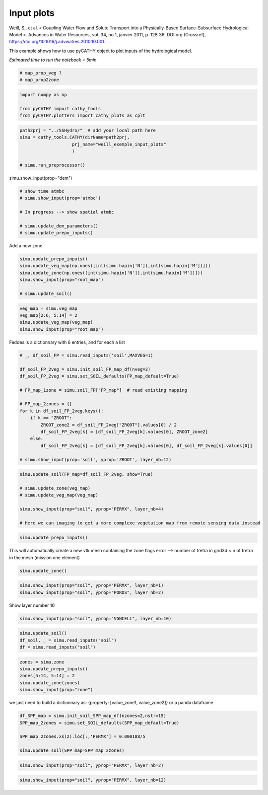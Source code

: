 
.. DO NOT EDIT.
.. THIS FILE WAS AUTOMATICALLY GENERATED BY SPHINX-GALLERY.
.. TO MAKE CHANGES, EDIT THE SOURCE PYTHON FILE:
.. "content/SSHydro/plot_2_pyCATHY_inputs.py"
.. LINE NUMBERS ARE GIVEN BELOW.

.. only:: html

    .. note::
        :class: sphx-glr-download-link-note

        :ref:`Go to the end <sphx_glr_download_content_SSHydro_plot_2_pyCATHY_inputs.py>`
        to download the full example code.

.. rst-class:: sphx-glr-example-title

.. _sphx_glr_content_SSHydro_plot_2_pyCATHY_inputs.py:


Input plots
===========

Weill, S., et al. « Coupling Water Flow and Solute Transport into a Physically-Based Surface–Subsurface Hydrological Model ». 
Advances in Water Resources, vol. 34, no 1, janvier 2011, p. 128‑36. DOI.org (Crossref), 
https://doi.org/10.1016/j.advwatres.2010.10.001.

This example shows how to use pyCATHY object to plot inputs of the hydrological model.

*Estimated time to run the notebook = 5min*

.. GENERATED FROM PYTHON SOURCE LINES 14-19

.. code-block:: Python


    # map_prop_veg ?
    # map_prop2zone









.. GENERATED FROM PYTHON SOURCE LINES 20-26

.. code-block:: Python


    import numpy as np

    from pyCATHY import cathy_tools
    from pyCATHY.plotters import cathy_plots as cplt








.. GENERATED FROM PYTHON SOURCE LINES 27-34

.. code-block:: Python

    path2prj = "../SSHydro/"  # add your local path here
    simu = cathy_tools.CATHY(dirName=path2prj, 
    			prj_name="weill_exemple_input_plots"
    			)
			
    # simu.run_preprocessor()





.. rst-class:: sphx-glr-script-out

 .. code-block:: none

    🏁 Initiate CATHY object




.. GENERATED FROM PYTHON SOURCE LINES 35-36

simu.show_input(prop="dem")

.. GENERATED FROM PYTHON SOURCE LINES 38-46

.. code-block:: Python


    # show time atmbc
    # simu.show_input(prop='atmbc')

    # In progress --> show spatial atmbc

    # simu.update_dem_parameters()
    # simu.update_prepo_inputs()







.. GENERATED FROM PYTHON SOURCE LINES 50-51

Add a new zone

.. GENERATED FROM PYTHON SOURCE LINES 51-60

.. code-block:: Python



    simu.update_prepo_inputs()
    simu.update_veg_map(np.ones([int(simu.hapin['N']),int(simu.hapin['M'])]))
    simu.update_zone(np.ones([int(simu.hapin['N']),int(simu.hapin['M'])]))
    simu.show_input(prop="root_map")

    # simu.update_soil()




.. image-sg:: /content/SSHydro/images/sphx_glr_plot_2_pyCATHY_inputs_001.png
   :alt: view from top (before extruding)
   :srcset: /content/SSHydro/images/sphx_glr_plot_2_pyCATHY_inputs_001.png
   :class: sphx-glr-single-img


.. rst-class:: sphx-glr-script-out

 .. code-block:: none

    🔄 Update hap.in file
    🔄 Update dem_parameters file 
    🔄 Update dem_parameters file 
    ─────────────────────────────────────────────────────────────────────────────── ⚠ warning messages above ⚠ ───────────────────────────────────────────────────────────────────────────────

                                The parm dictionnary is empty
                                Falling back to defaults to update CATHYH
                                This can have consequences !!
                            
    ──────────────────────────────────────────────────────────────────────────────────────────────────────────────────────────────────────────────────────────────────────────────────────────
    🔄 Update parm file 
    🔄 update zone file 
    🔄 Update dem_parameters file 
    🔄 Update parm file 




.. GENERATED FROM PYTHON SOURCE LINES 61-66

.. code-block:: Python

    veg_map = simu.veg_map
    veg_map[2:6, 5:14] = 2
    simu.update_veg_map(veg_map)
    simu.show_input(prop="root_map")




.. image-sg:: /content/SSHydro/images/sphx_glr_plot_2_pyCATHY_inputs_002.png
   :alt: view from top (before extruding)
   :srcset: /content/SSHydro/images/sphx_glr_plot_2_pyCATHY_inputs_002.png
   :class: sphx-glr-single-img





.. GENERATED FROM PYTHON SOURCE LINES 67-68

Feddes is a dictionnary with 6 entries, and for each a list

.. GENERATED FROM PYTHON SOURCE LINES 68-86

.. code-block:: Python


    # _, df_soil_FP = simu.read_inputs('soil',MAXVEG=1)

    df_soil_FP_2veg = simu.init_soil_FP_map_df(nveg=2)
    df_soil_FP_2veg = simu.set_SOIL_defaults(FP_map_default=True)

    # FP_map_1zone = simu.soil_FP["FP_map"]  # read existing mapping

    # FP_map_2zones = {}
    for k in df_soil_FP_2veg.keys():
        if k == "ZROOT":
            ZROOT_zone2 = df_soil_FP_2veg["ZROOT"].values[0] / 2
            df_soil_FP_2veg[k] = [df_soil_FP_2veg[k].values[0], ZROOT_zone2]
        else:
            df_soil_FP_2veg[k] = [df_soil_FP_2veg[k].values[0], df_soil_FP_2veg[k].values[0]]

    # simu.show_input(prop='soil', yprop='ZROOT', layer_nb=12)








.. GENERATED FROM PYTHON SOURCE LINES 87-96

.. code-block:: Python

    simu.update_soil(FP_map=df_soil_FP_2veg, show=True)

    # simu.update_zone(veg_map)
    # simu.update_veg_map(veg_map)

    simu.show_input(prop="soil", yprop="PERMX", layer_nb=4)

    # Here we can imaging to get a more complexe vegetation map from remote sensing data instead




.. rst-class:: sphx-glr-horizontal


    *

      .. image-sg:: /content/SSHydro/images/sphx_glr_plot_2_pyCATHY_inputs_003.png
         :alt: plot 2 pyCATHY inputs
         :srcset: /content/SSHydro/images/sphx_glr_plot_2_pyCATHY_inputs_003.png
         :class: sphx-glr-multi-img

    *

      .. image-sg:: /content/SSHydro/images/sphx_glr_plot_2_pyCATHY_inputs_004.png
         :alt: view from top (before extruding), layer nb4
         :srcset: /content/SSHydro/images/sphx_glr_plot_2_pyCATHY_inputs_004.png
         :class: sphx-glr-multi-img


.. rst-class:: sphx-glr-script-out

 .. code-block:: none

    🔄 Update soil
    homogeneous soil

    <matplotlib.collections.QuadMesh object at 0x7fa9b131fd60>



.. GENERATED FROM PYTHON SOURCE LINES 97-100

.. code-block:: Python


    simu.update_prepo_inputs()





.. rst-class:: sphx-glr-script-out

 .. code-block:: none

    🔄 Update hap.in file
    🔄 Update dem_parameters file 
    🔄 Update dem_parameters file 




.. GENERATED FROM PYTHON SOURCE LINES 101-103

This will automatically create a new vtk mesh containing the zone flags
error --> number of tretra in grid3d < n of tretra in the mesh (mission one element)

.. GENERATED FROM PYTHON SOURCE LINES 103-105

.. code-block:: Python

    simu.update_zone()





.. rst-class:: sphx-glr-script-out

 .. code-block:: none

    🔄 update zone file 
    🔄 Update dem_parameters file 
    🔄 Update parm file 




.. GENERATED FROM PYTHON SOURCE LINES 106-110

.. code-block:: Python


    simu.show_input(prop="soil", yprop="PERMX", layer_nb=1)
    simu.show_input(prop="soil", yprop="POROS", layer_nb=2)




.. rst-class:: sphx-glr-horizontal


    *

      .. image-sg:: /content/SSHydro/images/sphx_glr_plot_2_pyCATHY_inputs_005.png
         :alt: view from top (before extruding), layer nb1
         :srcset: /content/SSHydro/images/sphx_glr_plot_2_pyCATHY_inputs_005.png
         :class: sphx-glr-multi-img

    *

      .. image-sg:: /content/SSHydro/images/sphx_glr_plot_2_pyCATHY_inputs_006.png
         :alt: view from top (before extruding), layer nb2
         :srcset: /content/SSHydro/images/sphx_glr_plot_2_pyCATHY_inputs_006.png
         :class: sphx-glr-multi-img


.. rst-class:: sphx-glr-script-out

 .. code-block:: none


    <matplotlib.collections.QuadMesh object at 0x7fa9a9157df0>



.. GENERATED FROM PYTHON SOURCE LINES 111-112

Show layer number 10

.. GENERATED FROM PYTHON SOURCE LINES 112-115

.. code-block:: Python


    simu.show_input(prop="soil", yprop="VGNCELL", layer_nb=10)




.. image-sg:: /content/SSHydro/images/sphx_glr_plot_2_pyCATHY_inputs_007.png
   :alt: view from top (before extruding), layer nb10
   :srcset: /content/SSHydro/images/sphx_glr_plot_2_pyCATHY_inputs_007.png
   :class: sphx-glr-single-img


.. rst-class:: sphx-glr-script-out

 .. code-block:: none


    <matplotlib.collections.QuadMesh object at 0x7fa9a90731f0>



.. GENERATED FROM PYTHON SOURCE LINES 116-120

.. code-block:: Python

    simu.update_soil()
    df_soil, _ = simu.read_inputs("soil")
    df = simu.read_inputs("soil")





.. rst-class:: sphx-glr-script-out

 .. code-block:: none

    🔄 Update soil
    homogeneous soil




.. GENERATED FROM PYTHON SOURCE LINES 121-127

.. code-block:: Python

    zones = simu.zone
    simu.update_prepo_inputs()
    zones[5:14, 5:14] = 2
    simu.update_zone(zones)
    simu.show_input(prop="zone")





.. rst-class:: sphx-glr-script-out

 .. code-block:: none

    🔄 Update hap.in file
    🔄 Update dem_parameters file 
    🔄 Update dem_parameters file 
    🔄 update zone file 
    🔄 Update dem_parameters file 
    🔄 Update parm file 




.. GENERATED FROM PYTHON SOURCE LINES 128-130

we just need to build a dictionnary as: {property: [value_zone1, value_zone2]}
or a panda dataframe

.. GENERATED FROM PYTHON SOURCE LINES 130-138

.. code-block:: Python


    df_SPP_map = simu.init_soil_SPP_map_df(nzones=2,nstr=15)
    SPP_map_2zones = simu.set_SOIL_defaults(SPP_map_default=True)

    SPP_map_2zones.xs(2).loc[:,'PERMX'] = 0.000188/5

    simu.update_soil(SPP_map=SPP_map_2zones)





.. rst-class:: sphx-glr-script-out

 .. code-block:: none

    🔄 Update soil
    homogeneous soil




.. GENERATED FROM PYTHON SOURCE LINES 139-141

.. code-block:: Python

    simu.show_input(prop="soil", yprop="PERMX", layer_nb=2)




.. image-sg:: /content/SSHydro/images/sphx_glr_plot_2_pyCATHY_inputs_008.png
   :alt: view from top (before extruding), layer nb2
   :srcset: /content/SSHydro/images/sphx_glr_plot_2_pyCATHY_inputs_008.png
   :class: sphx-glr-single-img


.. rst-class:: sphx-glr-script-out

 .. code-block:: none


    <matplotlib.collections.QuadMesh object at 0x7fa9a902a9e0>



.. GENERATED FROM PYTHON SOURCE LINES 142-143

.. code-block:: Python

    simu.show_input(prop="soil", yprop="PERMX", layer_nb=12)



.. image-sg:: /content/SSHydro/images/sphx_glr_plot_2_pyCATHY_inputs_009.png
   :alt: view from top (before extruding), layer nb12
   :srcset: /content/SSHydro/images/sphx_glr_plot_2_pyCATHY_inputs_009.png
   :class: sphx-glr-single-img


.. rst-class:: sphx-glr-script-out

 .. code-block:: none


    <matplotlib.collections.QuadMesh object at 0x7fa9a64d8f70>




.. rst-class:: sphx-glr-timing

   **Total running time of the script:** (0 minutes 0.827 seconds)


.. _sphx_glr_download_content_SSHydro_plot_2_pyCATHY_inputs.py:

.. only:: html

  .. container:: sphx-glr-footer sphx-glr-footer-example

    .. container:: sphx-glr-download sphx-glr-download-jupyter

      :download:`Download Jupyter notebook: plot_2_pyCATHY_inputs.ipynb <plot_2_pyCATHY_inputs.ipynb>`

    .. container:: sphx-glr-download sphx-glr-download-python

      :download:`Download Python source code: plot_2_pyCATHY_inputs.py <plot_2_pyCATHY_inputs.py>`

    .. container:: sphx-glr-download sphx-glr-download-zip

      :download:`Download zipped: plot_2_pyCATHY_inputs.zip <plot_2_pyCATHY_inputs.zip>`


.. only:: html

 .. rst-class:: sphx-glr-signature

    `Gallery generated by Sphinx-Gallery <https://sphinx-gallery.github.io>`_
